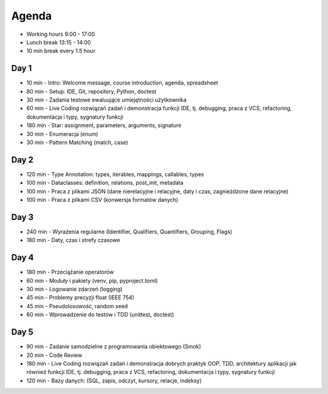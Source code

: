 Agenda
======
* Working hours 9:00 - 17:00
* Lunch break 13:15 - 14:00
* 10 min break every 1.5 hour


Day 1
-----
* 10 min - Intro: Welcome message, course introduction, agenda, spreadsheet
* 80 min - Setup: IDE, Git, repository, Python, doctest
* 30 min - Zadania testowe ewaluujące umiejętności użytkownika
* 60 min - Live Coding rozwiązań zadań i demonstracja funkcji IDE, tj. debugging, praca z VCS, refactoring, dokumentacja i typy, sygnatury funkcji
* 180 min - Star: assignment, parameters, arguments, signature
* 30 min - Enumeracja (enum)
* 30 min - Pattern Matching (match, case)


Day 2
-----
* 120 min - Type Annotation: types, iterables, mappings, callables, types
* 100 min - Dataclasses: definition, relations, post_init, metadata
* 100 min - Praca z plikami JSON (dane nierelacyjne i relacyjne, daty i czas, zagnieżdżone dane relacyjne)
* 100 min - Praca z plikami CSV (konwersja formatów danych)


Day 3
-----
* 240 min - Wyrażenia regularne (Identifier, Qualifiers, Quantifiers, Grouping, Flags)
* 180 min - Daty, czas i strefy czasowe


Day 4
-----
* 180 min - Przeciążanie operatorów
* 60 min - Moduły i pakiety (venv, pip, pyproject.toml)
* 30 min - Logowanie zdarzeń (logging)
* 45 min - Problemy precyzji float (IEEE 754)
* 45 min - Pseudolosowość, random seed
* 60 min - Wprowadzenie do testów i TDD (unittest, doctest)


Day 5
-----
* 90 min - Zadanie samodzielne z programowania obiektowego (Smok)
* 20 min - Code Review
* 180 min - Live Coding rozwiązań zadań i demonstracja dobrych praktyk OOP, TDD, architektury aplikacji jak również funkcji IDE, tj. debugging, praca z VCS, refactoring, dokumentacja i typy, sygnatury funkcji
* 120 min - Bazy danych: (SQL, zapis, odczyt, kursory, relacje, indeksy)
